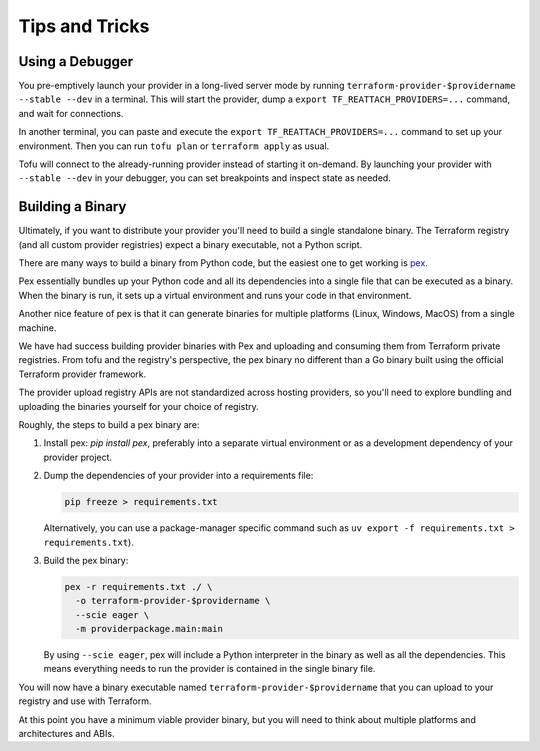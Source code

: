 ***************
Tips and Tricks
***************

Using a Debugger
================

You pre-emptively launch your provider in a long-lived server mode by running ``terraform-provider-$providername --stable --dev`` in a terminal.
This will start the provider, dump a ``export TF_REATTACH_PROVIDERS=...`` command, and wait for connections.

In another terminal, you can paste and execute the ``export TF_REATTACH_PROVIDERS=...`` command to set up your environment.
Then you can run ``tofu plan`` or ``terraform apply`` as usual.

Tofu will connect to the already-running provider instead of starting it on-demand.
By launching your provider with ``--stable --dev`` in your debugger, you can set breakpoints and inspect state as needed.


Building a Binary
==================

Ultimately, if you want to distribute your provider you'll need to build a single standalone binary.
The Terraform registry (and all custom provider registries) expect a binary executable, not a Python script.

There are many ways to build a binary from Python code, but the easiest one to get working is `pex <https://docs.pex-tool.org/>`_.

Pex essentially bundles up your Python code and all its dependencies into a single file that can be executed as a binary.
When the binary is run, it sets up a virtual environment and runs your code in that environment.

Another nice feature of pex is that it can generate binaries for multiple platforms (Linux, Windows, MacOS) from a single machine.

We have had success building provider binaries with Pex and uploading and consuming them from Terraform private registries.
From tofu and the registry's perspective, the pex binary no different than a Go binary built using the official Terraform provider framework.

The provider upload registry APIs are not standardized across hosting providers, so you'll need to explore bundling and uploading the binaries yourself for your choice of registry.

Roughly, the steps to build a pex binary are:

#. Install pex: `pip install pex`, preferably into a separate virtual environment or as a development dependency of your provider project.
#. Dump the dependencies of your provider into a requirements file:

   .. code-block:: shell

      pip freeze > requirements.txt

   Alternatively, you can use a package-manager specific command
   such as ``uv export -f requirements.txt > requirements.txt``).

#. Build the pex binary:

   .. code-block:: shell

      pex -r requirements.txt ./ \
        -o terraform-provider-$providername \
        --scie eager \
        -m providerpackage.main:main

   By using ``--scie eager``, pex will include a Python interpreter in the binary as well as all the dependencies.
   This means everything needs to run the provider is contained in the single binary file.

You will now have a binary executable named ``terraform-provider-$providername`` that you can upload to your registry and use with Terraform.

At this point you have a minimum viable provider binary, but you will need to think about multiple platforms and architectures and ABIs.
